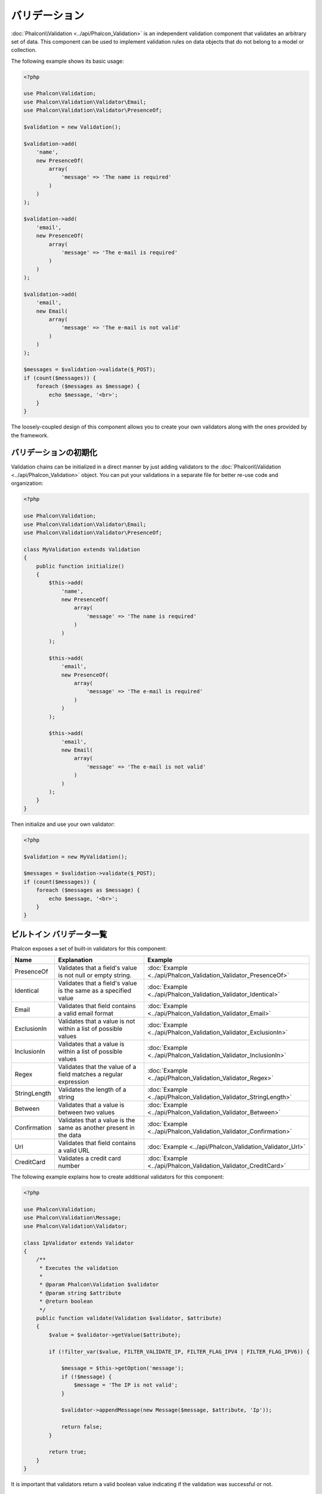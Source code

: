 バリデーション
==============

:doc:`Phalcon\\Validation <../api/Phalcon_Validation>` is an independent validation component that validates an arbitrary set of data.
This component can be used to implement validation rules on data objects that do not belong to a model or collection.

The following example shows its basic usage:

.. code-block:: php

    <?php

    use Phalcon\Validation;
    use Phalcon\Validation\Validator\Email;
    use Phalcon\Validation\Validator\PresenceOf;

    $validation = new Validation();

    $validation->add(
        'name',
        new PresenceOf(
            array(
                'message' => 'The name is required'
            )
        )
    );

    $validation->add(
        'email',
        new PresenceOf(
            array(
                'message' => 'The e-mail is required'
            )
        )
    );

    $validation->add(
        'email',
        new Email(
            array(
                'message' => 'The e-mail is not valid'
            )
        )
    );

    $messages = $validation->validate($_POST);
    if (count($messages)) {
        foreach ($messages as $message) {
            echo $message, '<br>';
        }
    }

The loosely-coupled design of this component allows you to create your own validators along with the ones provided by the framework.

バリデーションの初期化
-----------------------
Validation chains can be initialized in a direct manner by just adding validators to the :doc:`Phalcon\\Validation <../api/Phalcon_Validation>` object.
You can put your validations in a separate file for better re-use code and organization:

.. code-block:: php

    <?php

    use Phalcon\Validation;
    use Phalcon\Validation\Validator\Email;
    use Phalcon\Validation\Validator\PresenceOf;

    class MyValidation extends Validation
    {
        public function initialize()
        {
            $this->add(
                'name',
                new PresenceOf(
                    array(
                        'message' => 'The name is required'
                    )
                )
            );

            $this->add(
                'email',
                new PresenceOf(
                    array(
                        'message' => 'The e-mail is required'
                    )
                )
            );

            $this->add(
                'email',
                new Email(
                    array(
                        'message' => 'The e-mail is not valid'
                    )
                )
            );
        }
    }

Then initialize and use your own validator:

.. code-block:: php

    <?php

    $validation = new MyValidation();

    $messages = $validation->validate($_POST);
    if (count($messages)) {
        foreach ($messages as $message) {
            echo $message, '<br>';
        }
    }

ビルトイン バリデータ一覧
-------------------------
Phalcon exposes a set of built-in validators for this component:

+--------------+------------------------------------------------------------------------------------------------------------------------------------------------------------------+-------------------------------------------------------------------+
| Name         | Explanation                                                                                                                                                      | Example                                                           |
+==============+==================================================================================================================================================================+===================================================================+
| PresenceOf   | Validates that a field's value is not null or empty string.                                                                                                      | :doc:`Example <../api/Phalcon_Validation_Validator_PresenceOf>`   |
+--------------+------------------------------------------------------------------------------------------------------------------------------------------------------------------+-------------------------------------------------------------------+
| Identical    | Validates that a field's value is the same as a specified value                                                                                                  | :doc:`Example <../api/Phalcon_Validation_Validator_Identical>`    |
+--------------+------------------------------------------------------------------------------------------------------------------------------------------------------------------+-------------------------------------------------------------------+
| Email        | Validates that field contains a valid email format                                                                                                               | :doc:`Example <../api/Phalcon_Validation_Validator_Email>`        |
+--------------+------------------------------------------------------------------------------------------------------------------------------------------------------------------+-------------------------------------------------------------------+
| ExclusionIn  | Validates that a value is not within a list of possible values                                                                                                   | :doc:`Example <../api/Phalcon_Validation_Validator_ExclusionIn>`  |
+--------------+------------------------------------------------------------------------------------------------------------------------------------------------------------------+-------------------------------------------------------------------+
| InclusionIn  | Validates that a value is within a list of possible values                                                                                                       | :doc:`Example <../api/Phalcon_Validation_Validator_InclusionIn>`  |
+--------------+------------------------------------------------------------------------------------------------------------------------------------------------------------------+-------------------------------------------------------------------+
| Regex        | Validates that the value of a field matches a regular expression                                                                                                 | :doc:`Example <../api/Phalcon_Validation_Validator_Regex>`        |
+--------------+------------------------------------------------------------------------------------------------------------------------------------------------------------------+-------------------------------------------------------------------+
| StringLength | Validates the length of a string                                                                                                                                 | :doc:`Example <../api/Phalcon_Validation_Validator_StringLength>` |
+--------------+------------------------------------------------------------------------------------------------------------------------------------------------------------------+-------------------------------------------------------------------+
| Between      | Validates that a value is between two values                                                                                                                     | :doc:`Example <../api/Phalcon_Validation_Validator_Between>`      |
+--------------+------------------------------------------------------------------------------------------------------------------------------------------------------------------+-------------------------------------------------------------------+
| Confirmation | Validates that a value is the same as another present in the data                                                                                                | :doc:`Example <../api/Phalcon_Validation_Validator_Confirmation>` |
+--------------+------------------------------------------------------------------------------------------------------------------------------------------------------------------+-------------------------------------------------------------------+
| Url          | Validates that field contains a valid URL                                                                                                                        | :doc:`Example <../api/Phalcon_Validation_Validator_Url>`          |
+--------------+------------------------------------------------------------------------------------------------------------------------------------------------------------------+-------------------------------------------------------------------+
| CreditCard   | Validates a credit card number                                                                                                                                   | :doc:`Example <../api/Phalcon_Validation_Validator_CreditCard>`   |
+--------------+-------------------------------------------+----------------------------------------------------------------------------------------------------------------------+-------------------------------------------------------------------+

The following example explains how to create additional validators for this component:

.. code-block:: php

    <?php

    use Phalcon\Validation;
    use Phalcon\Validation\Message;
    use Phalcon\Validation\Validator;

    class IpValidator extends Validator
    {
        /**
         * Executes the validation
         *
         * @param Phalcon\Validation $validator
         * @param string $attribute
         * @return boolean
         */
        public function validate(Validation $validator, $attribute)
        {
            $value = $validator->getValue($attribute);

            if (!filter_var($value, FILTER_VALIDATE_IP, FILTER_FLAG_IPV4 | FILTER_FLAG_IPV6)) {

                $message = $this->getOption('message');
                if (!$message) {
                    $message = 'The IP is not valid';
                }

                $validator->appendMessage(new Message($message, $attribute, 'Ip'));

                return false;
            }

            return true;
        }
    }

It is important that validators return a valid boolean value indicating if the validation was successful or not.

バリデーションメッセージ
------------------------
:doc:`Phalcon\\Validation <../api/Phalcon_Validation>` has a messaging subsystem that provides a flexible way to output or store the
validation messages generated during the validation processes.

Each message consists of an instance of the class :doc:`Phalcon\\Validation\\Message <../api/Phalcon_Mvc_Model_Message>`. The set of
messages generated can be retrieved with the getMessages() method. Each message provides extended information like the attribute that
generated the message or the message type:

.. code-block:: php

    <?php

    $messages = $validation->validate();
    if (count($messages)) {
        foreach ($validation->getMessages() as $message) {
            echo "Message: ", $message->getMessage(), "\n";
            echo "Field: ", $message->getField(), "\n";
            echo "Type: ", $message->getType(), "\n";
        }
    }

The getMessages() method can be overridden in a validation class to replace/translate the default messages generated by the validators:

.. code-block:: php

    <?php

    use Phalcon\Validation;

    class MyValidation extends Validation
    {
        public function initialize()
        {
            // ...
        }

        public function getMessages()
        {
            $messages = array();
            foreach (parent::getMessages() as $message) {
                switch ($message->getType()) {
                    case 'PresenceOf':
                        $messages[] = 'The field ' . $message->getField() . ' is mandatory';
                        break;
                }
            }

            return $messages;
        }
    }

Or you can pass a 'message' parameter to change the default message in each validator:

.. code-block:: php

    <?php

    use Phalcon\Validation\Validator\Email;

    $validation->add(
        'email',
        new Email(
            array(
                'message' => 'The e-mail is not valid'
            )
        )
    );

By default, 'getMessages' returns all the messages generated during validation. You can filter messages
for a specific field using the 'filter' method:

.. code-block:: php

    <?php

    $messages = $validation->validate();
    if (count($messages)) {
        // Filter only the messages generated for the field 'name'
        foreach ($validation->getMessages()->filter('name') as $message) {
            echo $message;
        }
    }

データのフィルタリング
----------------------
Data can be filtered prior to the validation ensuring that malicious or incorrect data is not validated.

.. code-block:: php

    <?php

    use Phalcon\Validation;

    $validation = new Validation();

    $validation
        ->add('name', new PresenceOf(array(
            'message' => 'The name is required'
        )))
        ->add('email', new PresenceOf(array(
            'message' => 'The email is required'
        )));

    // Filter any extra space
    $validation->setFilters('name', 'trim');
    $validation->setFilters('email', 'trim');

Filtering and sanitizing is performed using the :doc:`filter <filter>`: component. You can add more filters to this
component or use the built-in ones.

バリデーション・イベント
------------------------
When validations are organized in classes, you can implement the 'beforeValidation' and 'afterValidation' methods to perform additional checks, filters, clean-up, etc. If the 'beforeValidation' method returns false the validation is automatically
cancelled:

.. code-block:: php

    <?php

    use Phalcon\Validation;

    class LoginValidation extends Validation
    {
        public function initialize()
        {
            // ...
        }

        /**
         * Executed before validation
         *
         * @param array $data
         * @param object $entity
         * @param Phalcon\Validation\Message\Group $messages
         * @return bool
         */
        public function beforeValidation($data, $entity, $messages)
        {
            if ($this->request->getHttpHost() != 'admin.mydomain.com') {
                $messages->appendMessage(new Message('Only users can log on in the administration domain'));

                return false;
            }

            return true;
        }

        /**
         * Executed after validation
         *
         * @param array $data
         * @param object $entity
         * @param Phalcon\Validation\Message\Group $messages
         */
        public function afterValidation($data, $entity, $messages)
        {
            // ... Add additional messages or perform more validations
        }
    }

バリデーションのキャンセル
--------------------------
By default all validators assigned to a field are tested regardless if one of them have failed or not. You can change
this behavior by telling the validation component which validator may stop the validation:

.. code-block:: php

    <?php

    use Phalcon\Validation;
    use Phalcon\Validation\Validator\Regex;
    use Phalcon\Validation\Validator\PresenceOf;

    $validation = new Validation();

    $validation
        ->add('telephone', new PresenceOf(array(
            'message'      => 'The telephone is required',
            'cancelOnFail' => true
        )))
        ->add('telephone', new Regex(array(
            'message' => 'The telephone is required',
            'pattern' => '/\+44 [0-9]+/'
        )))
        ->add('telephone', new StringLength(array(
            'messageMinimum' => 'The telephone is too short',
            'min'            => 2
        )));

The first validator has the option 'cancelOnFail' with a value of true, therefore if that validator fails the remaining
validators in the chain are not executed.

If you are creating custom validators you can dynamically stop the validation chain by setting the 'cancelOnFail' option:

.. code-block:: php

    <?php

    use Phalcon\Validation;
    use Phalcon\Validation\Message;
    use Phalcon\Validation\Validator;

    class MyValidator extends Validator
    {
        /**
         * Executes the validation
         *
         * @param Phalcon\Validation $validator
         * @param string $attribute
         * @return boolean
         */
        public function validate(Validation $validator, $attribute)
        {
            // If the attribute value is name we must stop the chain
            if ($attribute == 'name') {
                $validator->setOption('cancelOnFail', true);
            }

            // ...
        }
    }

Avoid validate empty values
---------------------------
You can pass the option 'allowEmpty' to all the built-in validators to avoid the validation to be performed if an empty value is passed:

.. code-block:: php

    <?php

    use Phalcon\Validation;
    use Phalcon\Validation\Validator\Regex;

    $validation = new Validation();

    $validation
        ->add('telephone', new Regex(array(
            'message'    => 'The telephone is required',
            'pattern'    => '/\+44 [0-9]+/',
            'allowEmpty' => true
        )));
